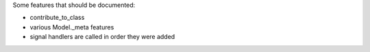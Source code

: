 Some features that should be documented:

- contribute_to_class
- various Model._meta features
- signal handlers are called in order they were added

